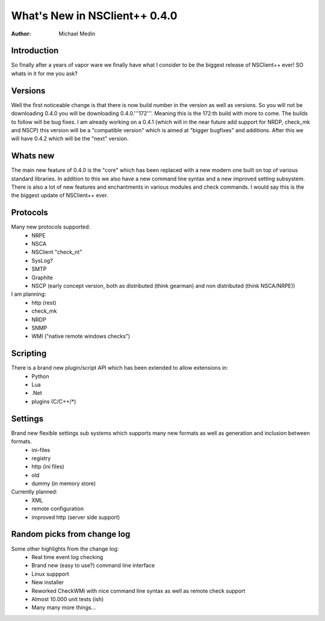 *********************************
  What's New in NSClient++ 0.4.0
*********************************

:Author: Michael Medin

Introduction
============

So finally after a years of vapor ware we finally have what I consider to be the biggest release of NSClient++ ever! SO whats in it for me you ask?

Versions
========

Well the first noticeable change is that there is now build number in the version as well as versions. So you will not be downloading 0.4.0 you will be downloading 0.4.0.'''172'''. Meaning this is the 172:th build with more to come. The builds to follow will be bug fixes. I am already working on a 0.4.1 (which will in the near future add support for NRDP, check_mk and NSCP) this version will be a "compatible version" which is aimed at "bigger bugfixes" and additions.
After this we will have 0.4.2 which will be the "next" version.

Whats new
=========

The main new feature of 0.4.0 is the "core" which has been replaced with a new modern one built on top of various standard libraries.
In addition to this we also have a new command line syntax and a new improved setting subsystem.
There is also a lot of new features and enchantments in various modules and check commands. 
I would say this is the the biggest update of NSClient++ ever.

Protocols
=========

Many new protocols supported:
 * NRPE
 * NSCA
 * NSClient "check_nt"
 * SysLog?
 * SMTP
 * Graphite
 * NSCP (early concept version, both as distributed (think gearman) and non distributed (think NSCA/NRPE))
I am planning:
 * http (rest)
 * check_mk
 * NRDP
 * SNMP
 * WMI ("native remote windows checks")

Scripting
=========

There is a brand new plugin/script API which has been extended to allow extensions in:
 * Python
 * Lua
 * .Net
 * plugins (C/C++/*)

Settings
========

Brand new flexible settings sub systems which supports many new formats as well as generation and inclusion between formats.
 * ini-files
 * registry
 * http (ini files)
 * old
 * dummy (in memory store)
Currently planned:
 * XML
 * remote configuration
 * improved http (server side support)

Random picks from change log
============================

Some other highlights from the change log:
 * Real time event log checking
 * Brand new (easy to use?) command line interface
 * Linux suppport
 * New installer
 * Reworked CheckWMi with nice command line syntax as well as remote check support
 * Almost 10.000 unit tests (ish)
 * Many many more things...
